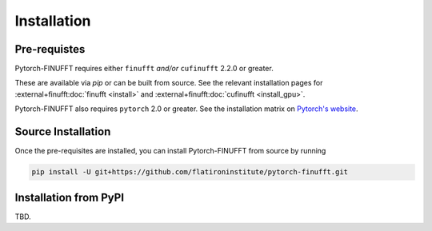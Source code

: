 Installation
============


Pre-requistes
-------------

Pytorch-FINUFFT requires either ``finufft`` *and/or* ``cufinufft``
2.2.0 or greater.

These are available via `pip` or can be built from source.
See the relevant installation pages for
:external+finufft:doc:`finufft <install>` and
:external+finufft:doc:`cufinufft <install_gpu>`.


Pytorch-FINUFFT also requires ``pytorch`` 2.0 or greater. See the installation
matrix on `Pytorch's website <https://pytorch.org/get-started/>`_.


Source Installation
-------------------

Once the pre-requisites are installed, you can install Pytorch-FINUFFT
from source by running

.. code-block:: bash

    pip install -U git+https://github.com/flatironinstitute/pytorch-finufft.git


Installation from PyPI
----------------------

TBD.
